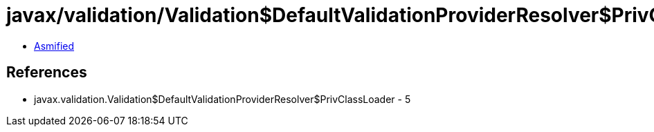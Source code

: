 = javax/validation/Validation$DefaultValidationProviderResolver$PrivClassLoader.class

 - link:Validation$DefaultValidationProviderResolver$PrivClassLoader-asmified.java[Asmified]

== References

 - javax.validation.Validation$DefaultValidationProviderResolver$PrivClassLoader - 5
